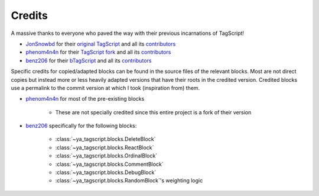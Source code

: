 =======
Credits
=======

A massive thanks to everyone who paved the way with their previous incarnations of
TagScript!

- JonSnowbd_ for their `original TagScript <JonSnowbd_repo_>`_ and all its
  `contributors <JonSnowbd_contributors_>`_
- phenom4n4n_ for their `TagScript fork <phenom4n4n_repo_>`_ and all its
  `contributors <phenom4n4n_contributors_>`_
- benz206_ for their `bTagScript <benz206_repo_>`_ and all its
  `contributors <benz206_contributors_>`_


Specific credits for copied/adapted blocks can be found in the source files of the
relevant blocks. Most are not direct copies but instead more or less heavily adapted
versions that have their roots in the credited version. Credited blocks use a permalink
to the commit version at which I took (inspiration from) them.

- phenom4n4n_ for most of the pre-existing blocks

    - These are not specially credited since this entire project is a fork of their
      version

- benz206_ specifically for the following blocks:

    - :class:`~ya_tagscript.blocks.DeleteBlock`
    - :class:`~ya_tagscript.blocks.ReactBlock`
    - :class:`~ya_tagscript.blocks.OrdinalBlock`
    - :class:`~ya_tagscript.blocks.CommentBlock`
    - :class:`~ya_tagscript.blocks.DebugBlock`
    - :class:`~ya_tagscript.blocks.RandomBlock`'s weighting logic

.. _JonSnowbd: https://github.com/JonSnowbd
.. _JonSnowbd_repo: https://github.com/JonSnowbd/TagScript
.. _JonSnowbd_contributors: https://github.com/JonSnowbd/TagScript/graphs/contributors
.. _phenom4n4n: https://github.com/phenom4n4n
.. _phenom4n4n_repo: https://github.com/phenom4n4n/TagScript
.. _phenom4n4n_contributors: https://github.com/phenom4n4n/TagScript/graphs/contributors
.. _benz206: https://github.com/benz206
.. _benz206_repo: https://github.com/benz206/bTagScript
.. _benz206_contributors: https://github.com/benz206/bTagScript/graphs/contributors

